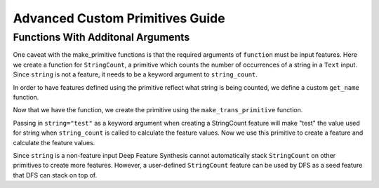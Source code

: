 Advanced Custom Primitives Guide
--------------------------------

Functions With Additonal Arguments
==================================
.. ipython:: python
    :suppress:

    import featuretools as ft
    from featuretools.primitives import make_trans_primitive, Sum, Mean, Std
    from featuretools.variable_types import Text, Numeric

One caveat with the make\_primitive functions is that the required arguments of ``function`` must be input features.  Here we create a function for ``StringCount``, a primitive which counts the number of occurrences of a string in a ``Text`` input.  Since ``string`` is not a feature, it needs to be a keyword argument to ``string_count``.

.. ipython:: python

    def string_count(column, string=None):
        '''
        ..note:: this is a naive implementation used for clarity
        '''
        assert string is not None, "string to count needs to be defined"
        counts = [element.lower().count(string) for element in column]
        return counts

In order to have features defined using the primitive reflect what string is being counted, we define a custom ``get_name`` function.

.. ipython:: python

    def string_count_get_name(self):
        return u"STRING_COUNT(%s, %s)" % (self.base_features[0].get_name(),
                                          '"'+str(self.kwargs['string']+'"'))


Now that we have the function, we create the primitive using the ``make_trans_primitive`` function.

.. ipython:: python

    StringCount = make_trans_primitive(function=string_count,
                                       input_types=[Text],
                                       return_type=Numeric,
                                       cls_attributes={"get_name": string_count_get_name})

Passing in ``string="test"`` as a keyword argument when creating a StringCount feature will make "test" the value used for string when ``string_count`` is called to calculate the feature values.  Now we use this primitive to create a feature and calculate the feature values.

.. ipython:: python

    from featuretools.tests.testing_utils import make_ecommerce_entityset

    es = make_ecommerce_entityset()
    count_the_feat = StringCount(es['log']['comments'], string="the")

Since ``string`` is a non-feature input Deep Feature Synthesis cannot automatically stack ``StringCount`` on other primitives to create more features.  However, a user-defined ``StringCount`` feature can be used by DFS as a seed feature that DFS can stack on top of.

.. ipython:: python

    feature_matrix, features = ft.dfs(entityset=es,
                                      target_entity="sessions",
                                      agg_primitives=[Sum, Mean, Std],
                                      seed_features=[count_the_feat])
    feature_matrix[['STD(log.STRING_COUNT(comments, "the"))', 'SUM(log.STRING_COUNT(comments, "the"))', 'MEAN(log.STRING_COUNT(comments, "the"))']]

